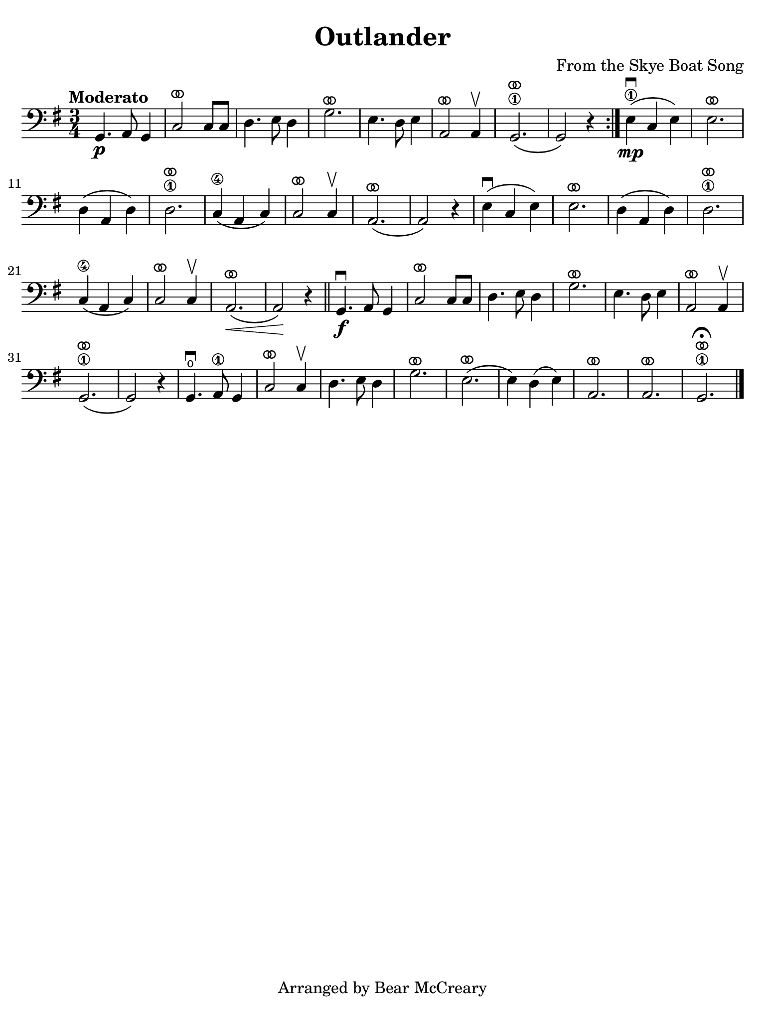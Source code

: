 #(set-global-staff-size 21)

\version "2.24.0"

\header {
  title    = "Outlander"
  composer = "From the Skye Boat Song"
  tagline  = "Arranged by Bear McCreary"
}

\language "italiano"

% iPad Pro 12.9

\paper {
  paper-width  = 195\mm
  paper-height = 260\mm
  indent = #0
  page-count = #1
  line-width = #184
%  ragged-last = ##t
  ragged-last-bottom = ##t
  ragged-bottom = ##f
}

ringsps = #"
  0.15 setlinewidth
  0.9 0.6 moveto
  0.4 0.6 0.5 0 361 arc
  stroke
  1.0 0.6 0.5 0 361 arc
  stroke
  "

vibrato = \markup {
  \with-dimensions #'(-0.2 . 1.6) #'(0 . 1.2)
  \postscript #ringsps
}

\score {
  \new Staff {
    \override Hairpin.to-barline = ##f
    \time 3/4
    \key sol \major
    \clef "bass"
    \tempo "Moderato"

    \repeat volta 2 {
    sol,4.\p la,8 sol,4
    | do2^\vibrato do8 do8
    | re4. mi8 re4
    | sol2.^\vibrato
    | mi4. re8 mi4
    | la,2^\vibrato la,4\upbow
    | sol,2.\1^\vibrato\(
    | sol,2\) r4
    }
    
    mi4\1\mp\downbow\( do4 mi4\)
    | mi2.^\vibrato
    | re4\( la,4 re4\)
    | re2.\1^\vibrato
    | do4\4\( la,4 do4\)
    | do2^\vibrato do4\upbow
    | la,2.^\vibrato\(
    | la,2\) r4
    | mi4\downbow\( do4 mi4\)
    | mi2.^\vibrato
    | re4\( la,4 re4\)
    | re2.\1^\vibrato
    | do4\4\( la,4 do4\)
    | do2^\vibrato do4\upbow
    | la,2.^\vibrato\<\( 
    | la,2\)\! r4
    \bar "||"
    sol,4.\f\downbow la,8 sol,4
    | do2^\vibrato do8 do8
    | re4. mi8 re4
    | sol2.^\vibrato
    | mi4. re8 mi4
    | la,2^\vibrato la,4\upbow
    | sol,2.\1^\vibrato\(
    | sol,2\) r4
    | sol,4.\open\downbow la,8\1 sol,4
    | do2^\vibrato do4\upbow
    | re4. mi8 re4
    | sol2.^\vibrato
    | mi2.^\vibrato\(
    | mi4\) re4\( mi4\)
    | la,2.^\vibrato
    | la,2.^\vibrato
    | sol,2.\1^\vibrato\fermata
    \bar "|."
  }
}

